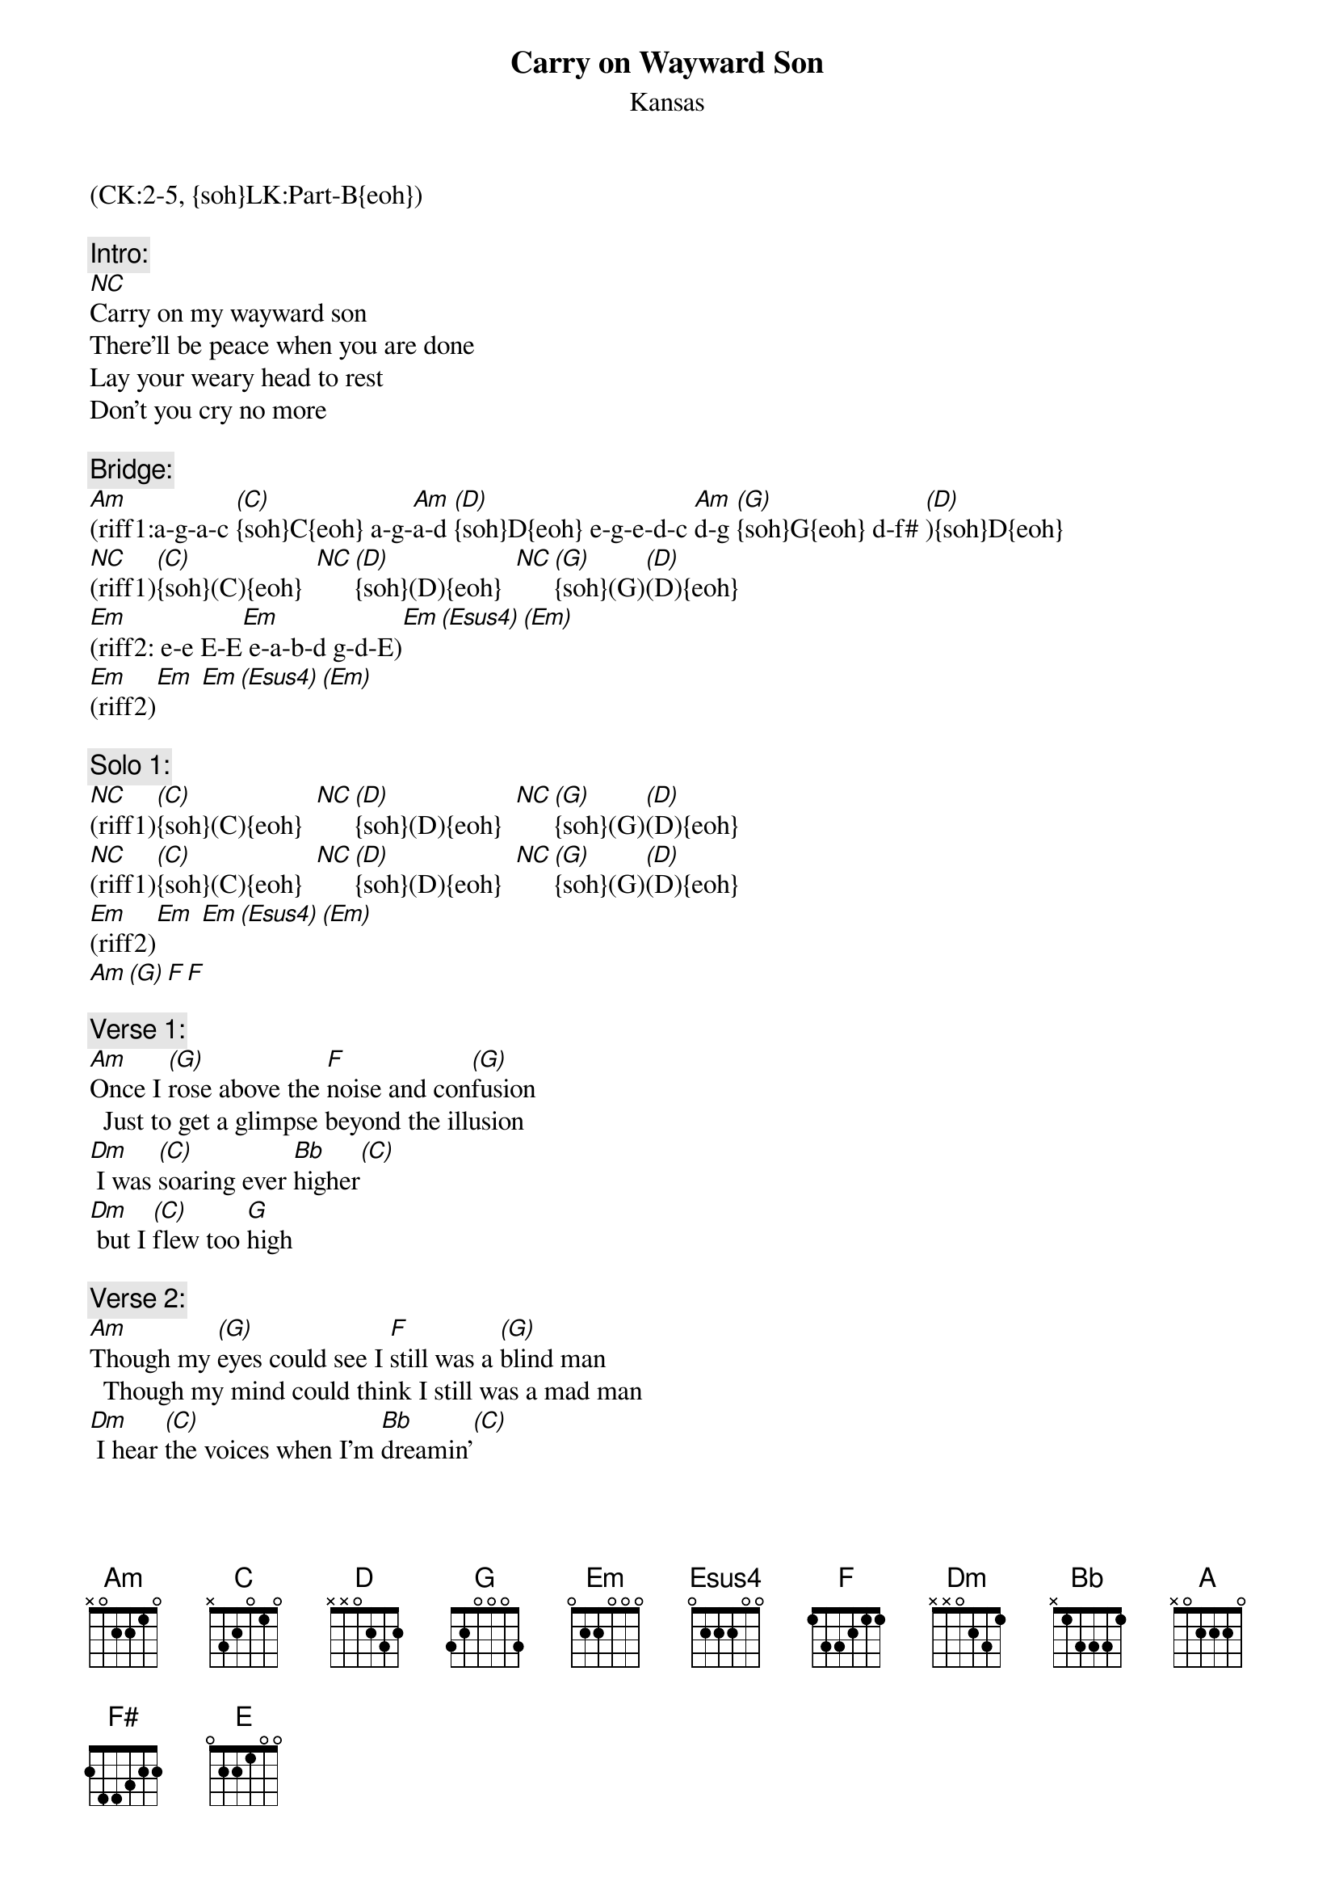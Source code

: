 {title: Carry on Wayward Son}
{st: Kansas}
{musicpath: Carry On Wayward Son.mp3}
{key: Am}
{tempo: 120}
{duration: 5:23}
{midi: CC0.0@2, CC32.1@2, PC4@2, CC0.63@1, CC32.1@1, PC4@1}
(CK:2-5, {soh}LK:Part-B{eoh})

{c:Intro:}
[NC]Carry on my wayward son
There'll be peace when you are done
Lay your weary head to rest
Don't you cry no more
 
{c:Bridge:}
{soh}(organ){eoh}
[Am](riff1:a-g-a-c [(C)]{soh}C{eoh} a-g-[Am]a-d [(D)]{soh}D{eoh} e-g-e-d-c [Am]d-g [(G)]{soh}G{eoh} d-f# [(D)]){soh}D{eoh}
[NC](riff1)[(C)]{soh}(C){eoh}  [NC][(D)]{soh}(D){eoh}  [NC][(G)]{soh}(G)[(D)](D){eoh}
[Em](riff2: e-e E-E[Em] e-a-b-d g-d-E)[Em][(Esus4)][(Em)]
[Em](riff2)[Em] [Em][(Esus4)][(Em)]

{c:Solo 1:}
[NC](riff1)[(C)]{soh}(C){eoh}  [NC][(D)]{soh}(D){eoh}  [NC][(G)]{soh}(G)[(D)](D){eoh}
[NC](riff1)[(C)]{soh}(C){eoh}  [NC][(D)]{soh}(D){eoh}  [NC][(G)]{soh}(G)[(D)](D){eoh}
[Em](riff2)[Em] [Em][(Esus4)][(Em)]
[Am][(G)][F][F]

{c:Verse 1:}
{soh}(piano){eoh}
[Am]Once I [(G)]rose above the [F]noise and con[(G)]fusion
  Just to get a glimpse beyond the illusion
[Dm] I was [(C)]soaring ever [Bb]higher[(C)] 
[Dm] but I [(C)]flew too [G]high
 
{c:Verse 2:}
[Am]Though my [(G)]eyes could see I [F]still was a [(G)]blind man
  Though my mind could think I still was a mad man
[Dm] I hear [(C)]the voices when I'm [Bb]dreamin'[(C)]
[Dm] I can [(C)]hear them [G]say
 
{c:Chorus:}
{soc}
[Am] Carry [(C)]on my way[G]ward son[(F)]
[Am] There'll [(C)]be peace when[G] you are done (g-a-b)
[Am] Lay your [(C)]weary head[G] to rest
[F](stop) Don't you cry no more
{eoc}
 
{c:Bridge:}
{soh}(organ){eoh}
[NC](riff1)[(C)]{soh}(C){eoh}  [NC][(D)]{soh}(D){eoh}  [NC][(G)]{soh}(G)[(D)](D){eoh}
[NC](riff1)[(C)]{soh}(C){eoh}  [NC][(D)]{soh}(D){eoh}  [NC][(G)]{soh}(G)[(D)](D){eoh}
 
{c:Verse 3:}
{soh}(piano){eoh} 
[Am]Masque[(G)]rading as a [F]man with a [(G)]reason
  My charade is the event of the season
[Dm] If I [(C)]claim to be a [Bb]wise man[C] 
[Dm] it surely [(C)]means that I don't [G]know
 
{c:Verse 4:}
{soh}(piano){eoh} 
[Am]On a [(G)]stormy sea of [F]moving e[(G)]motion
  Tossed about I'm like a ship on the ocean
[Dm] I set a [(C)]course for winds of [Bb]fortune[(C)] 
[Dm] but I [(C)]hear the voices [G]say
 
{c:Chorus:}
{soc}
{soh}(piano){eoh}
[Am] Carry [(C)]on my way[G]ward son[(F)]
[Am] There'll [(C)]be peace when[G] you are done
[Am] Lay your [(C)]weary head[G] to rest
[F](stop) Don't you cry no more, no!
{eoc}
 
{c:Interlude:}
{soh}(organ){eoh}
(bass/drums/electrics only, 8 measures)
[Am](riff3: a a-g-e-d-c-a-c-d-g[Am] a...)[(D)][(C)]   [Am][Am][(D)]
[Am](riff3)[Am][(D)][(C)]   [Am][Am][(D)] 
 
{c:Solo 2:}
#(1st time organ solo, 2nd time electric solo)
#( 1 & 2 & 3 & 4 & 1 & 2 & 3 & 4 e  | 1 & 2 & 3 & 4 & 1 & 2 & 3 & 4 & | x2)
#( E E   D   C#  B   A   G   E   G    E E   D   C#  B D F#  G   G#  A)
[Em]{soh}(organ [Em]solo){eoh}[(A)]     [Em][Em][(A)]
[Am](riff3)[Am][(D)][(C)]   [Am][Am][(D)]
[Am](riff3)[Am][(D)][(C)]   [Am][Am][(D)]

[Em](guitar [Em]solo)[(A)]     [Em][Em][(A)]
[NC](riff1)[(C)]{soh}(C){eoh}  [NC][(D)]{soh}(D){eoh}  [NC][(G)]{soh}(G)[(D)](D){eoh}
[NC](riff1)[(C)]{soh}(C){eoh}  [NC][(D)]{soh}(D){eoh}  [NC][(G)]{soh}(G)[(D)](D){eoh}
 
{c:Verse 5:}
{soh}(piano){eoh}
[Am] Carry on [(G)]you will [F]always re[(G)]member
  Carry on nothing equals the splendor
[Dm] Now your [(C)]life's no longer [Bb]empty[(C)]
[Dm] Surely [(C)]heaven waits for [G]you
 
{c:Chorus:}
{soc}
{soh}(piano){eoh}
[Am] Carry [(C)]on my way[G]ward son[(F)]
[Am] There'll [(C)]be peace when[G] you are done
[Am] Lay your [(C)]weary head[G] to rest
[F](stop) Don't you cry. Don't you cry no more!
{eoc}
 
{c:Outro:}
{soh}(organ){eoh}
[Em](riff2)[Em] [Em][(Esus4)][(Em)]
[Em](riff2)[Em] [Em][(Esus4)][(Em)]
[F#](lead [A]guitar)[(E)][F#](f# f# F# e c# f#...)[A][(E)]
[F#](lead [A]guitar)[(E)][F#][A][(E)]No more!
[Em](riff2)[Em] [Em][(Esus4)][(Em)]
[Em](riff2)[Em] [Em][(Esus4)][(Em)]
[F#](lead [A]guitar)[(E)][F#][A][(E)]
[F#](lead [A]guitar)[(E)][F#][A][(E)]
[Am][(G)][F][F](END)
